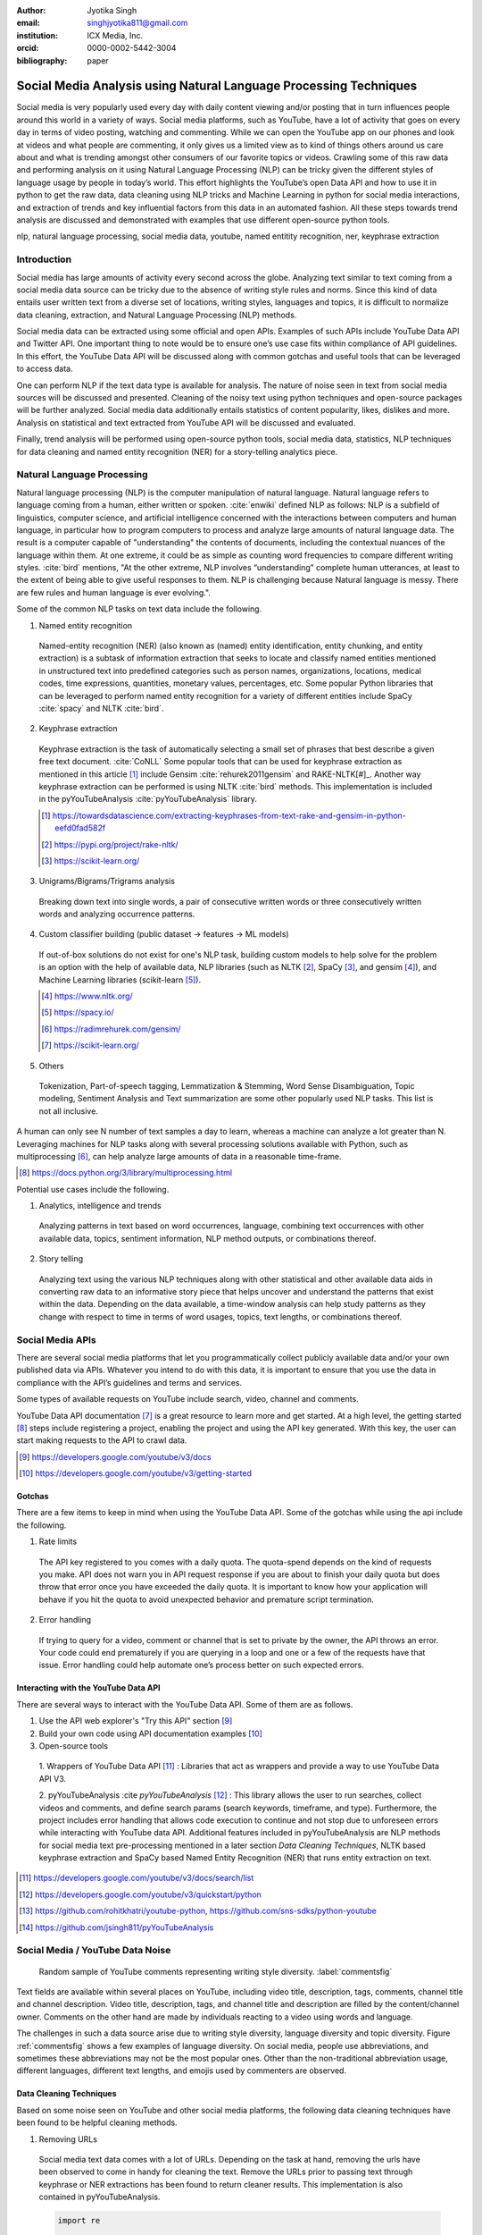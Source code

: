 :author: Jyotika Singh
:email: singhjyotika811@gmail.com
:institution: ICX Media, Inc.
:orcid: 0000-0002-5442-3004

:bibliography: paper

------------------------------------------------------------------
Social Media Analysis using Natural Language Processing Techniques
------------------------------------------------------------------

.. class:: abstract

   Social media is very popularly used every day with daily content viewing
   and/or posting that in turn influences people around this world in a variety
   of ways. Social media platforms, such as YouTube, have a lot of activity that
   goes on every day in terms of video posting, watching and commenting. While
   we can open the YouTube app on our phones and look at videos and what people
   are commenting, it only gives us a limited view as to kind of things others
   around us care about and what is trending amongst other consumers of our
   favorite topics or videos. Crawling some of this raw data and performing
   analysis on it using Natural Language Processing (NLP) can be tricky given
   the different styles of language usage by people in today’s world. This effort
   highlights the YouTube’s open Data API and how to use it in python to get the
   raw data, data cleaning using NLP tricks and Machine Learning in python for social
   media interactions, and extraction of trends and key influential factors from
   this data in an automated fashion. All these steps towards trend analysis are
   discussed and demonstrated with examples that use different open-source
   python tools.

.. class:: keywords

   nlp, natural language processing, social media data, youtube, named entitity
   recognition, ner, keyphrase extraction


Introduction
------------

Social media has large amounts of activity every second across the globe. Analyzing
text similar to text coming from a social media data source can be tricky due to
the absence of writing style rules and norms. Since this kind of data entails
user written text from a diverse set of locations, writing styles, languages and
topics, it is difficult to normalize data cleaning, extraction, and Natural
Language Processing (NLP) methods.

Social media data can be extracted using some official and open APIs. Examples
of such APIs include YouTube Data API and Twitter API. One important
thing to note would be to ensure one’s use case fits within compliance of API
guidelines. In this effort, the YouTube Data API will be discussed along
with common gotchas and useful tools that can be leveraged to access data.

One can perform NLP if the text data type is available for analysis. The nature
of noise seen in text from social media sources will be discussed and presented.
Cleaning of the noisy text using python techniques and open-source packages will
be further analyzed. Social media data additionally entails statistics of content
popularity, likes, dislikes and more. Analysis on statistical and text extracted
from YouTube API will be discussed and evaluated.

Finally, trend analysis will be performed using open-source python tools,
social media data, statistics, NLP techniques for data cleaning and named entity
recognition (NER) for a story-telling analytics piece.


Natural Language Processing
---------------------------

Natural language processing (NLP) is the computer manipulation of natural language.
Natural language refers to language coming from a human, either written or spoken.
:cite:`enwiki` defined NLP as follows: NLP is a subfield of linguistics, computer science,
and artificial intelligence concerned with the interactions between computers and
human language, in particular how to program computers to process and analyze
large amounts of natural language data. The result is a computer capable of
"understanding" the contents of documents, including the contextual nuances of
the language within them. At one extreme, it could be as simple as counting word
frequencies to compare different writing styles.
:cite:`bird` mentions, "At the other extreme, NLP involves “understanding” complete
human utterances, at least to the extent of being able to give useful responses
to them. NLP is challenging because Natural language is messy. There are few
rules and human language is ever evolving.".

Some of the common NLP tasks on text data include the following.

1. Named entity recognition

  Named-entity recognition (NER) (also known as (named) entity identification,
  entity chunking, and entity extraction) is a subtask of information extraction
  that seeks to locate and classify named entities mentioned in unstructured text
  into predefined categories such as person names, organizations, locations,
  medical codes, time expressions, quantities, monetary values, percentages, etc.
  Some popular Python libraries that can be leveraged to perform named entity
  recognition for a variety of different entities include SpaCy :cite:`spacy` and
  NLTK :cite:`bird`.

2. Keyphrase extraction

  Keyphrase extraction is the task of automatically selecting a small set of
  phrases that best describe a given free text document. :cite:`CoNLL`
  Some popular tools that can be used for keyphrase extraction as mentioned in
  this article [#]_ include Gensim :cite:`rehurek2011gensim` and RAKE-NLTK[#]_.
  Another way keyphrase extraction can be performed is using NLTK :cite:`bird` methods.
  This implementation is included in the pyYouTubeAnalysis :cite:`pyYouTubeAnalysis`
  library.

  .. [#] https://towardsdatascience.com/extracting-keyphrases-from-text-rake-and-gensim-in-python-eefd0fad582f
  .. [#] https://pypi.org/project/rake-nltk/
  .. [#] https://scikit-learn.org/

3. Unigrams/Bigrams/Trigrams analysis

  Breaking down text into single words, a pair of consecutive written words
  or three consecutively written words and analyzing occurrence patterns.

4. Custom classifier building (public dataset -> features -> ML models)

  If out-of-box solutions do not exist for one's NLP task, building custom
  models to help solve for the problem is an option with the help of available
  data, NLP libraries (such as NLTK [#]_, SpaCy [#]_, and gensim [#]_), and
  Machine Learning libraries (scikit-learn [#]_).

  .. [#] https://www.nltk.org/
  .. [#] https://spacy.io/
  .. [#] https://radimrehurek.com/gensim/
  .. [#] https://scikit-learn.org/

5. Others

  Tokenization, Part-of-speech tagging, Lemmatization & Stemming, Word Sense
  Disambiguation, Topic modeling, Sentiment Analysis and Text summarization are
  some other popularly used NLP tasks. This list is not all inclusive.

A human can only see N number of text samples a day to learn, whereas a machine
can analyze a lot greater than N. Leveraging machines for NLP tasks along with
several processing solutions available with Python, such as multiprocessing [#]_,
can help analyze large amounts of data in a reasonable time-frame.

.. [#] https://docs.python.org/3/library/multiprocessing.html

Potential use cases include the following.

1. Analytics, intelligence and trends

  Analyzing patterns in text based on word occurrences, language, combining
  text occurrences with other available data, topics, sentiment information,
  NLP method outputs, or combinations thereof.

2. Story telling

  Analyzing text using the various NLP techniques along with other statistical and
  other available data aids in converting raw data to an informative story piece
  that helps uncover and understand the patterns that exist within the data.
  Depending on the data available, a time-window analysis can help study patterns
  as they change with respect to time in terms of word usages, topics, text lengths,
  or combinations thereof.


Social Media APIs
-----------------

There are several social media platforms that let you programmatically collect
publicly available data and/or your own published data via APIs. Whatever you
intend to do with this data, it is important to ensure that you use the data in
compliance with the API’s guidelines and terms and services.

Some types of available requests on YouTube include search, video, channel and
comments.

YouTube Data API documentation [#]_ is a great resource to learn more and get started.
At a high level, the getting started [#]_ steps include registering a project,
enabling the project and using the API key generated. With this key, the user can
start making requests to the API to crawl data.

.. [#] https://developers.google.com/youtube/v3/docs
.. [#] https://developers.google.com/youtube/v3/getting-started

Gotchas
~~~~~~~

There are a few items to keep in mind when using the YouTube Data API. Some of
the gotchas while using the api include the following.

1. Rate limits

  The API key registered to you comes with a daily quota. The quota-spend depends
  on the kind of requests you make. API does not warn you in API request response
  if you are about to finish your daily quota but does throw that error once you
  have exceeded the daily quota. It is important to know how your application will
  behave if you hit the quota to avoid unexpected behavior and premature script
  termination.

2. Error handling

  If trying to query for a video, comment or channel that is set to private by the
  owner, the API throws an error. Your code could end prematurely if you are
  querying in a loop and one or a few of the requests have that issue. Error
  handling could help automate one’s process better on such expected errors.


Interacting with the YouTube Data API
~~~~~~~~~~~~~~~~~~~~~~~~~~~~~~~~~~~~~

There are several ways to interact with the YouTube Data API. Some of them are
as follows.

1. Use the API web explorer's "Try this API" section [#]_

2. Build your own code using API documentation examples [#]_

3. Open-source tools

  1. Wrappers of YouTube Data API [#]_ : Libraries that act as wrappers and
  provide a way to use YouTube Data API V3.

  2. pyYouTubeAnalysis :cite `pyYouTubeAnalysis` [#]_ : This library allows the user to
  run searches, collect videos and comments, and define search params (search keywords,
  timeframe, and type). Furthermore, the project includes error handling that allows
  code execution to continue and not stop due to unforeseen errors while interacting with
  YouTube data API. Additional features included in pyYouTubeAnalysis are NLP
  methods for social media text pre-processing mentioned in a later section
  `Data Cleaning Techniques`, NLTK based keyphrase extraction and SpaCy based
  Named Entity Recognition (NER) that runs entity extraction on text.

.. [#] https://developers.google.com/youtube/v3/docs/search/list
.. [#] https://developers.google.com/youtube/v3/quickstart/python
.. [#] https://github.com/rohitkhatri/youtube-python, https://github.com/sns-sdks/python-youtube
.. [#] https://github.com/jsingh811/pyYouTubeAnalysis


Social Media / YouTube Data Noise
---------------------------------

.. figure:: comments.png
   :scale: 42%
   :figclass: w

   Random sample of YouTube comments representing writing style diversity.
   :label:`commentsfig`

Text fields are available within several places on YouTube, including video title,
description, tags, comments, channel title and channel description. Video title,
description, tags, and channel title and description are filled by the
content/channel owner. Comments on the other hand are made by individuals
reacting to a video using words and language.

The challenges in such a data source arise due to writing style diversity,
language diversity and topic diversity. Figure :ref:`commentsfig` shows a few
examples of language diversity. On social media, people use abbreviations, and
sometimes these abbreviations may not be the most popular ones. Other than the
non-traditional abbreviation usage, different languages, different text lengths,
and emojis used by commenters are observed.


Data Cleaning Techniques
~~~~~~~~~~~~~~~~~~~~~~~~

Based on some noise seen on YouTube and other social media platforms, the
following data cleaning techniques have been found to be helpful cleaning methods.

1. Removing URLs

  Social media text data comes with a lot of URLs. Depending on the task at hand,
  removing the urls have been observed to come in handy for cleaning the text.
  Remove the URLs prior to passing text through keyphrase or NER extractions has
  been found to return cleaner results. This implementation is also contained in
  pyYouTubeAnalysis.

  .. code-block:: python

     import re

     URL_PATTERN = re.compile(
         r"https?://\S+|www\.\S+",
         re.X
     )

     def remove_urls(txt):
         """
         Remove urls from input text
         """
         clean_txt = URL_PATTERN.sub(" ", txt)
         return clean_txt


2. Removing emojis

  Emojis are widely used across social media by users to express emotions.
  Emoijis provide benefit in some NLP tasks, such as certain sentiment analysis
  implementations that rely on emoji based detections. On the contrary, for many
  other NLP tasks, removing emojis from text can be a useful cleaning method that
  improves the quality of the processed outcome. For named-entity recognition and
  keyphrase extraction, certain emojis are observed getting falsely detected as
  locations or nouns of the type NN or NNP. This impacts the quality of the NLP
  methods. Removing the emojis prior to passing such text through named-entity
  recognition or keyphrase extractions has been found to return cleaner results.
  This implementation is also contained in pyYouTubeAnalysis.

  .. code-block:: python

     import re

     EMOJI_PATTERN = re.compile(
         "[\U00010000-\U0010ffff]",
         flags=re.UNICODE
     )

     def remove_emojis(txt):
         """
         Remove emojis from input text
         """
         clean_txt = EMOJI_PATTERN.sub(" ", txt)
         return clean_txt


3. Spelling / typo corrections

  Some NLP models tend to do very well for a particular style of language and
  word usage. On social media, the language seen can be accompanied with
  various incorrectly spelled words, also known as typos.
  PySpellChecker :cite:`OpenSubtitles2016` [#]_, Autocorrect [#]_ and Textblob
  :cite:`textblob` are examples of open-source tools that can be used for spelling
  corrections.

.. [#] https://pypi.org/project/pyspellchecker/
.. [#] https://pypi.org/project/autocorrect/


4. Language detection and translations

  Developing NLP methods on different languages is a challenging and popular
  problem. Often when one has developed NLP methods for english language text,
  detection of a foreign language and translation to english serves as a good
  solution and allows one to keep their NLP methods fixed. Such tasks introduce
  other challenges such as the quality of language detection and translation.
  Nonetheless, detection and translation is a popular technique while dealing
  with multiple different languages.
  Some examples of Python libraries that can be used for language detection
  include langdetect :cite:`langdetect`, Pycld2 [#]_, Textblob :cite:`textblob`,
  and Googletrans [#]_. Translate [#]_ and Googletrans can be used for language
  translations.

.. [#] https://pypi.org/project/pycld2/
.. [#] https://pypi.org/project/googletrans/
.. [#] https://pypi.org/project/translate/


Trend Analysis Case Study
---------------------------

.. figure:: flights.png
   :scale: 100%
   :figclass: w

   Domestic and international flight search patterns in 2020.
   :label:`flightsfig`

In the year 2020, COVID hit us all hard. The world went through a lot of changes
in the matter of no time to reduce the spread of the virus. One such impact was
observed massively in the travel and hospitality industry. Figure :ref:`flightsfig`
[#]_ shows the flight search trends between February and November 2020 for domestic and
international flight searches from the US using Kayak. Right before lockdown and restrictions
were enforced starting in March across different places across the globe, a big
spike can be seen in flight searches, correlating with the activity of people
trying to fly back home if they were elsewhere before restrictions disabled
them to do so.

.. figure:: flights_s.png
   :scale: 50%
   :figclass: w

   Global flight search patterns in 2020.
   :label:`flightsfigglobal`

A massive reduction in flight searches can further be seen in figure
:ref:`flightsfigglobal` [#]_ showing the impact at a global level. Timeline beyond
January of 2020 for China, and beyond March of 2020 for most other locations,
faced the most impact as travel was reduced due to COVID imposed events and
restrictions.

.. [#] https://www.kayak.com/news/category/travel-trends/
.. [#] https://www.sojern.com/blog/covid-19-insights-on-travel-impact-hotel-agency/

.. figure:: hotels.png
   :scale: 43%
   :figclass: w

   Hotel booking search patterns in 2020.
   :label:`hotelfig`

Aligning with reduced flight searches, reduced hotel search were also reported
from March onwards as can be seen in figure :ref:`hotelfig` [#]_.

.. [#] https://www.sojern.com/blog/covid-19-insights-on-travel-impact-hotel-agency/

Let’s try to correlate these findings and understand content consumption within
those time periods on YouTube.

First, a search was performed to gather videos about “travel vlogs” using the
pyYouTubeAnalysis library. Travel vlogs are a popular content
genre on YouTube where a lot of people are able to find reviews, advice
and sneak peaks of different destinations that wows them and inspires travel
plans. Such videos typically consist of people traveling to different locations
and recording themselves at different spots.

.. figure:: views_year.png
   :scale: 60%

   Yearly video views. :label:`viewsyearfig`

.. figure:: likes_year.png
   :scale: 60%

   Yearly video likes. :label:`likesyearfig`

.. figure:: comments_year.png
   :scale: 60%

   Yearly video comments. :label:`commentsyearfig`

Statistically, it can be seen from figures :ref:`viewsyearfig`, :ref:`likesyearfig`
and :ref:`commentsyearfig` that travel vlog has been a growing
topic of interest and has been growing along with online content consumption over
the years up till 2019. A downward trend was seen in average views, comments, and
likes on travel vlog videos in 2020, where the views went down by 50% compared
to the year before.

.. figure:: views_month.png

   Monthly video views for 2019 and 2020. :label:`viewsmonthfig`

.. figure:: likes_month.png

   Monthly video likes for 2019 and 2020. :label:`likesmonthfig`

.. figure:: comments_month.png

   Monthly video comments for 2019 and 2020. :label:`commentsmonthfig`

.. figure:: stats_shift.png

   Difference in video engagements between 2019 and 2020. :label:`statsshiftfig`


To understand the differences between the travel vlog content consumed in 2019
versus 2020 in further detail, a monthly data crawl was performed.
Figures :ref:`viewsmonthfig`, :ref:`likesmonthfig` and :ref:`commentsmonthfig`
show a month over month comparison between 2019
and 2020 to analyze average audience engagement patterns. The viewership trends
reflect the reduction from March onwards when COVID hit most locations across the
globe. Figure :ref:`statsshiftfig` further shows engagement shift between 2019
and 2020. The trend slopes upwards until March hits, which is when a lot of locations
imposed stay at home orders and lockdowns. The trend slopes downwards, picks up a
little July onwards, which correlates with the time Europe lifted a lot of the travel
restrictions. The chart representing "travel vlog" content engagement largely
correlates with the flight search trend as shown in figure :ref:`flightsfig`. It can
be seen however, people were still creating travel vlogs and commenting on such
videos. Between June and September 2020, amidst a much-reduced travel, what were
these videos, what content was getting created, who was creating it, and what were
the commenters talking about?

.. figure:: videos.png

   Word cloud of video topics.
   :label:`videofig`

Figure :ref:`videofig` shows a word cloud representation of what these videos
talked about generated using keyphrase extraction implementation in pyYouTubeAnalysis,
where the text passes through data cleaning techniques prior to keyphrase extraction
that is inbuilt within the implementation. Application of these techniques prior
to extracting keyphrases eliminated the noisy samples and improved the overall
results quality. Additionally, wordcloud :cite:`wordcloud` [#]_ was used for creating
the visualization. Word cloud is a form of term occurrence visualization where
the size of the appearance of a term in the word cloud is directly proportional
to its occurrence count. Travel that would entail easier implementation of social
distance was seen popping up in 2020, such as hiking, beach trips and road traveling.
Location names such as Italy, France and Spain were also seen showing up in the videos.

.. [#] https://pypi.org/project/wordcloud/, https://www.wordclouds.com/

While we have seen what content gained the most engagement, let's look into who
the creators of such content were that drove the most comments and engagement.
With the help of engagement statistics and videos read for the 2020 time frame,
the YouTube influencer channels that drove high engagement during summer and fall
of 2020 include the following.

1. 4K Walk [#]_ – YouTube channel creating videos about walking tours all over Europe and America.

2. BeachTuber [#]_ – YouTube channel creating vlogs from different beaches all over Europe.

3. Beach Walk [#]_ – YouTube channel posting about different beaches all over Europe and America.

4. DesiGirl Traveller [#]_ – YouTube channel creating videos about India travel.

5. Euro Trotter [#]_ – YouTube channel creating videos about Europe travel.

.. [#] https://youtube.com/c/4KWALK
.. [#] https://youtube.com/c/BeachTuber
.. [#] https://youtube.com/c/BeachWalk
.. [#] https://youtube.com/c/DesiGirlTraveller
.. [#] https://youtube.com/c/EuroTrotter

.. figure:: locs.png

  Word cloud of location names used in comments.
  :label:`locsfig`

A few examples of comments that were being left by audiences of such videos are
as follows.

  "i’m going to sorrento in 10 days and i’m so excited. i’ve been watching tonnes
  of sorrento and italy vlogs and yours are so lush X) <3"

  "Did they require you to have a prior covid test?"

  "I loved the tour looked like you guys had fun. im going there next week, how
  long ago were you there and were there lots of restrictions and closing due to
  covid"

  "Great video man, this place looks amazing. I have never been to Iceland, would
  love to visit some day.  Honestly can't wait for the lockdown to be lifted so I
  can start travelling again. Thanks for sharing your experience. :)"

It was seen that people expressed interest in inquiring about the lifting of the
travel ban due to COVID, pre-travel COVID test requirements, along with the
sentiments around being able to travel again. People were seen mentioning a lot of
location names in their comments. With the help of named-entity recognition
implementation in pyYouTubeAnalysis, location extractions were performed.
The underlying process passed the comments through URLs and emojis removal prior
to location extraction, which led to cleaner results and reduced manual filtering.
Figure :ref:`locsfig` shows the location popularly mentioned by commenters in a
word cloud representation. One can see European locations, along with some Asian
and American locations which correlate with travel restriction reductions in some
of the places.

This analysis, including data collection from social media, keyphrase extraction,
and NER, was performed using pyYouTubeAnalysis library :cite:`pyYouTubeAnalysis` [#]_.
Similar analysis for content other than "travel vlogs" can be performed for custom
time windows using similar tools and the other NLP libraries mentioned in this effort.

.. [#] https://github.com/jsingh811/pyYouTubeAnalysis


Conclusion
----------

User content creations and interactions via text on social media platforms contain
mixed writing styles, topics, languages, typing errors, freeform emojis and abbreviations.
This diversity of content and language makes it harder to perform NLP tasks
on data coming from social media. Described cleaning techniques such as emoji removal,
hyperlink removal, language detection and translations, and typo corrections have
been found useful in priming and pre-processing language of such nature.
Subjecting the text through these methods prior to other Natural Language
Processing (NLP) methods such as keyphrase extraction and named-entity recognition
result in cleaner output.

Social media data contain statistics in addition to text data that measures human
engagement and interest in different types of content. Combining these statistics
with inferences from NLP techniques such as named-entity recognition (NER) and
keyphrase extraction are found to be helpful in trend analysis, analytics, and
observing correlations and affinities of user engagement with social media.
